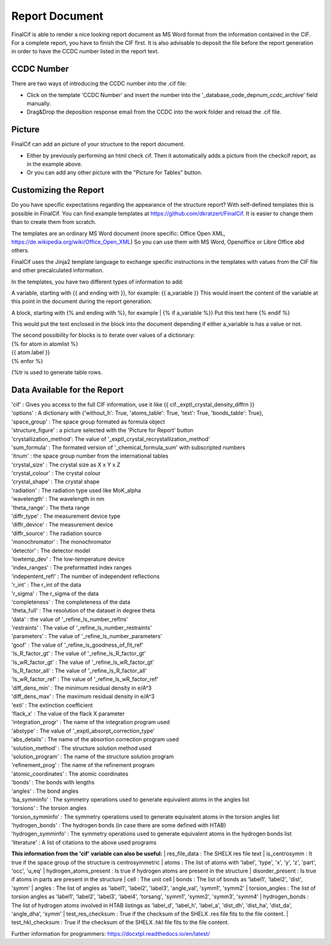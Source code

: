 Report Document
===============

FinalCif is able to render a nice looking report document as MS Word format from the information contained in the CIF.
For a complete report, you have to finish the CIF first.
It is also advisable to deposit the file before the report generation in order to have the CCDC number
listed in the report text.

.. image:: pics/finalcif_report.PNG

CCDC Number
-----------
There are two ways of introducing the CCDC number into the .cif file:

* Click on the template 'CCDC Number' and insert the number into the '_database_code_depnum_ccdc_archive' field manually.
* Drag&Drop the deposition response email from the CCDC into the work folder and reload the .cif file.


Picture
-------
FinalCif can add an picture of your structure to the report document. 

* Either by previously performing an html check cif. Then it automatically adds a picture from the checkcif report, as in the example above.
* Or you can add any other picture with the "Picture for Tables" button.

Customizing the Report
----------------------

.. image:: pics/report_options.png
    :width: 600

Do you have specific expectations regarding the appearance of the structure report?
With self-defined templates this is possible in FinalCif. You can find example templates
at https://github.com/dkratzert/FinalCif. It is easier to change them than to create them from scratch.

The templates are an ordinary MS Word document (more specific: Office Open XML, https://de.wikipedia.org/wiki/Office_Open_XML)
So you can use them with MS Word, Openoffice or Libre Office abd others.

FinalCif uses the Jinja2 template language to exchange specific instructions in the templates with
values from the CIF file and other precalculated information.

In the templates, you have two different types of information to add:

A variable, starting with {{ and ending with }}, for example: {{ a_variable }}
This would insert the content of the variable at this point in the document during the report generation.

A block, starting with {% and ending with %}, for example 
| {% if a_variable %}} Put this text here {% endif %}

This would put the text enclosed in the block into the document depending if either a_variable is has a value or not.

| The second possibility for blocks is to iterate over values of a dictionary:
| {% for atom in atomlist %}
| {{ atom.label }}
| {% enfor %}

{%tr is used to generate table rows.

Data Available for the Report
-----------------------------

| 'cif'                   :  Gives you access to the full CIF information, use it like {{ cif._exptl_crystal_density_diffrn }}
| 'options'               : A dictionary with {'without_h': True, 'atoms_table': True, 'text': True, 'bonds_table': True},
| 'space_group'           : The space group formated as formula object
| 'structure_figure'      : a picture selected with the 'Picture for Report' button
| 'crystallization_method': The value of '_exptl_crystal_recrystallization_method'
| 'sum_formula'           : The formated version of '_chemical_formula_sum' with subscripted numbers
| 'itnum'                 : the space group number from the international tables
| 'crystal_size'          : The crystal size as X x Y x Z
| 'crystal_colour'        : The crystal colour
| 'crystal_shape'         : The crystal shape
| 'radiation'             : The radiation type used like MoK_alpha
| 'wavelength'            : The wavelength in nm
| 'theta_range'           : The theta range
| 'diffr_type'            : The measurement device type
| 'diffr_device'          : The measurement device
| 'diffr_source'          : The radiation source
| 'monochromator'         : The monochromator
| 'detector'              : The detector model
| 'lowtemp_dev'           : The low-temperature device
| 'index_ranges'          : The preformatted index ranges
| 'indepentent_refl'      : The number of independent reflections
| 'r_int'                 : The r_int of the data
| 'r_sigma'               : The r_sigma of the data
| 'completeness'          : The completeness of the data
| 'theta_full'            : The resolution of the dataset in degree theta
| 'data'                  : the value of '_refine_ls_number_reflns'
| 'restraints'            : The value of '_refine_ls_number_restraints'
| 'parameters'            : The value of '_refine_ls_number_parameters'
| 'goof'                  : The value of '_refine_ls_goodness_of_fit_ref'
| 'ls_R_factor_gt'        : The value of '_refine_ls_R_factor_gt'
| 'ls_wR_factor_gt'       : The value of '_refine_ls_wR_factor_gt'
| 'ls_R_factor_all'       : The value of '_refine_ls_R_factor_all'
| 'ls_wR_factor_ref'      : The value of '_refine_ls_wR_factor_ref'
| 'diff_dens_min'         : The minimum residual density in e/A^3
| 'diff_dens_max'         : The maximum residual density in e/A^3
| 'exti'                  : The extinction coefficient
| 'flack_x'               : The value of the flack X parameter
| 'integration_progr'     : The name of the integration program used
| 'abstype'               : The value of '_exptl_absorpt_correction_type'
| 'abs_details'           : The name of the absortion correction program used
| 'solution_method'       : The structure solution method used
| 'solution_program'      : The name of the structure solution program
| 'refinement_prog'       : The name of the refinement program
| 'atomic_coordinates'    : The atomic coordinates
| 'bonds'                 : The bonds with lengths
| 'angles'                : The bond angles
| 'ba_symminfo'           : The symmetry operations used to generate equivalent atoms in the angles list
| 'torsions'              : The torsion angles
| 'torsion_symminfo'      : The symmetry operations used to generate equivalent atoms in the torsion angles list
| 'hydrogen_bonds'        : The hydrogen bonds (in case there are some defined with HTAB)
| 'hydrogen_symminfo'     : The symmetry operations used to generate equivalent atoms in the hydrogen bonds list
| 'literature'            : A list of citations to the above used programs


**This information from the 'cif' variable can also be useful:**
| res_file_data             : The SHELX res file text
| is_centrosymm             : It true if the space group of the structure is centrosymmetric
| atoms                     : The list of atoms with 'label', 'type', 'x', 'y', 'z', 'part', 'occ', 'u_eq'
| hydrogen_atoms_present    : Is true if hydrogen atoms are present in the structure
| disorder_present          : Is true if atoms in parts are present in the structure
| cell                      : The unit cell
| bonds                     : The list of bonds as 'label1', 'label2', 'dist', 'symm'
| angles                    : The list of angles as 'label1', 'label2', 'label3', 'angle_val', 'symm1', 'symm2'
| torsion_angles            : The list of torsion angles as 'label1', 'label2', 'label3', 'label4', 'torsang', 'symm1', 'symm2', 'symm3', 'symm4'
| hydrogen_bonds            : The list of hydrogen atoms involved in HTAB listings as 'label_d', 'label_h', 'label_a', 'dist_dh', 'dist_ha', 'dist_da', 'angle_dha', 'symm'
| test_res_checksum         : True if the checksum of the SHELX .res file fits to the file content.
| test_hkl_checksum         : True if the checksum of the SHELX .hkl file fits to the file content.


Further information for programmers:
`https://docxtpl.readthedocs.io/en/latest/ <https://docxtpl.readthedocs.io/en/latest/>`_